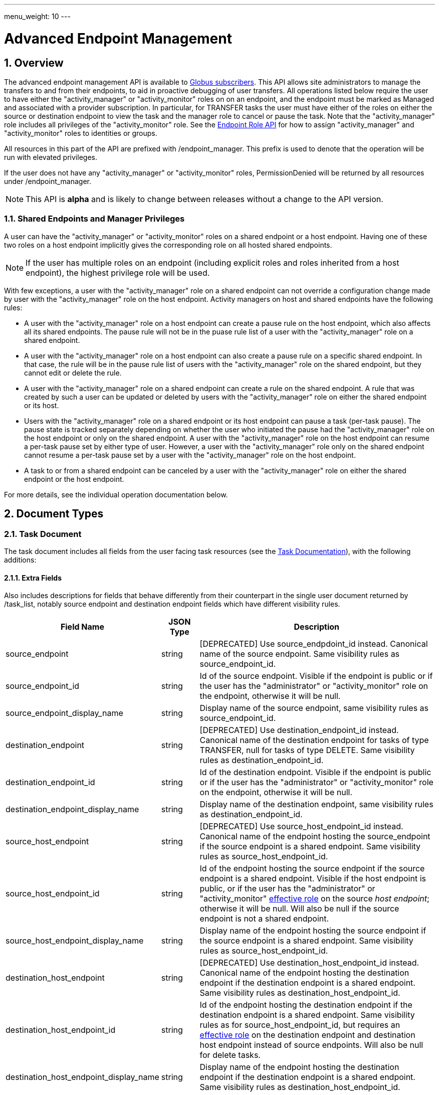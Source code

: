 ---
menu_weight: 10
---

= Advanced Endpoint Management
:toc:
:toclevels: 3
:numbered:

// use outfilesuffic in relative links to make them work on github
ifdef::env-github[:outfilesuffix: .adoc]


== Overview

The advanced endpoint management API is available to
http://www.globus.org/subscriptions[Globus subscribers].
This API allows site administrators to manage the transfers to and from their
endpoints, to aid in proactive debugging of user transfers. All operations
listed below require the user to have either the "activity_manager" or
"activity_monitor" roles on on an endpoint, and the endpoint must be marked as
+Managed+ and associated with a provider subscription. In particular, for
+TRANSFER+ tasks the user must have either of the roles on either the source or
destination endpoint to view the task and the manager role to cancel or pause
the task. Note that the "activity_manager" role includes all privileges of
the "activity_monitor" role. See the
link:../endpoint_roles[Endpoint Role API] for how to assign
"activity_manager" and "activity_monitor" roles to identities or groups.

All resources in this part of the API are prefixed with +/endpoint_manager+.
This prefix is used to denote that the operation will be run with elevated
privileges.

If the user does not have any "activity_manager" or "activity_monitor" roles,
+PermissionDenied+ will be returned by all resources under +/endpoint_manager+.

NOTE: This API is *alpha* and is likely to change between releases without
a change to the API version.

=== Shared Endpoints and Manager Privileges

A user can have the "activity_manager" or "activity_monitor" roles on a shared
endpoint or a host endpoint. Having one of these two roles on a host endpoint
implicitly gives the corresponding role on all hosted shared endpoints.

NOTE: If the user has multiple roles on an endpoint (including explicit roles
and roles inherited from a host endpoint), the highest privilege role will be
used.

With few exceptions, a user with the "activity_manager" role on a shared
endpoint can not override a configuration change made by user with the
"activity_manager" role on the host endpoint. Activity managers on host and
shared endpoints have the following rules:

* A user with the "activity_manager" role on a host endpoint can create a
pause rule on the host endpoint, which also affects all its shared endpoints.
The pause rule will not be in the puase rule list of a user with the
"activity_manager" role on a shared endpoint.

* A user with the "activity_manager" role on a host endpoint can also
create a pause rule on a specific shared endpoint. In that case, the
rule will be in the pause rule list of users with the "activity_manager" role
on the shared endpoint, but they cannot edit or delete the rule.

* A user with the "activity_manager" role on a shared endpoint can create a
rule on the shared endpoint. A rule that was created by such a user can be
updated or deleted by users with the "activity_manager" role on either the
shared endpoint or its host.

* Users with the "activity_manager" role on a shared endpoint or its host
endpoint can pause a task (per-task pause). The pause state is tracked
separately depending on whether the user who initiated the pause had
the "activity_manager" role on the host endpoint or only on the shared
endpoint. A user with the "activity_manager" role on the host endpoint can
resume a per-task pause set by either type of user. However, a user with
the "activity_manager" role only on the shared endpoint cannot resume a
per-task pause set by a user with the "activity_manager" role on the host
endpoint.

* A task to or from a shared endpoint can be canceled by a user with
the "activity_manager" role on either the shared endpoint or the host
endpoint.

For more details, see the individual operation documentation below.

== Document Types

=== Task Document

The +task+ document includes all fields from the user facing task resources
(see the link:../task#document_types[Task Documentation]), with
the following additions:

==== Extra Fields

Also includes descriptions for fields that behave differently from their
counterpart in the single user document returned by +/task_list+, notably
source endpoint and destination endpoint fields which have different visibility
rules.

[cols="1,1,8",options="header"]
|===================
| Field Name     | JSON Type | Description

| source_endpoint
| string
| [DEPRECATED] Use +source_endpdoint_id+ instead.
  Canonical name of the source endpoint. Same visibility
  rules as +source_endpoint_id+.

| source_endpoint_id
| string
| Id of the source endpoint. Visible if the endpoint is public or if the
  user has the "administrator" or "activity_monitor" role on the endpoint,
  otherwise it will be null.

| source_endpoint_display_name
| string
| Display name of the source endpoint, same visibility rules as
  +source_endpoint_id+.

| destination_endpoint
| string
| [DEPRECATED] Use +destination_endpoint_id+ instead.
  Canonical name of the destination endpoint for tasks of type
  +TRANSFER+, null for tasks of type +DELETE+. Same visibility rules
  as +destination_endpoint_id+.

| destination_endpoint_id
| string
| Id of the destination endpoint. Visible if the endpoint is public or if the
  user has the "administrator" or "activity_monitor" role on the endpoint,
  otherwise it will be null.

| destination_endpoint_display_name
| string
| Display name of the destination endpoint, same visibility rules as
  +destination_endpoint_id+.

| source_host_endpoint
| string
| [DEPRECATED] Use +source_host_endpoint_id+ instead.
  Canonical name of the endpoint hosting the source_endpoint if
  the source endpoint is a shared endpoint. Same visibility rules as
  +source_host_endpoint_id+.

| source_host_endpoint_id
| string
| Id of the endpoint hosting the source endpoint if
  the source endpoint is a shared endpoint.
  Visible if the host endpoint is public, or if the user has the
  "administrator" or "activity_monitor"
  link:../endpoint_roles#effective_roles[effective role]
  on the source _host endpoint_; otherwise it will be null.
  Will also be null if the source endpoint is not a shared endpoint.

| source_host_endpoint_display_name
| string
| Display name of the endpoint hosting the source endpoint if
  the source endpoint is a shared endpoint. Same visibility rules as
  +source_host_endpoint_id+.

| destination_host_endpoint
| string
| [DEPRECATED] Use +destination_host_endpoint_id+ instead. Canonical name of
  the endpoint hosting the destination endpoint
  if the destination endpoint is a shared endpoint. Same visibility rules
  as +destination_host_endpoint_id+.

| destination_host_endpoint_id
| string
| Id of the endpoint hosting the destination endpoint if
  the destination endpoint is a shared endpoint.
  Same visibility rules as for +source_host_endpoint_id+, but requires an
  link:../endpoint_roles#effective_roles[effective role]
  on the destination endpoint and destination host endpoint instead of source
  endpoints. Will also be null for delete tasks.

| destination_host_endpoint_display_name
| string
| Display name of the endpoint hosting the destination endpoint if
  the destination endpoint is a shared endpoint. Same visibility rules as
  +destination_host_endpoint_id+.

| source_host_path
| string
| If the source endpoint is a shared endpoint, the path the share is located
  on at the host endpoint. Visible if the user has the "administrator"
  link:../endpoint_roles#effective_roles[effective role]
  on the _source endpoint_, or if the user has the "activity_monitor" effective
  role on the source _host endpoint_; otherwise it will be null.
  Will also be null if the source endpoint is not a shared endpoint.

| destination_host_path
| string
| If the source endpoint is a shared endpoint, the path the share is located
  on at the host endpoint. Same visibility rules as +source_host_path+,
  but based on having an appropriate
  link:../endpoint_roles#effective_roles[effective role]
  on the destination endpoint or destination host endpoint instead of the
  source endpoints. Will also be null for delete tasks.

| is_ok
| boolean
| For active tasks, this will be True if +nice_status+ is either +OK+ or
  +Queued+. Always null for completed tasks, which do not have +nice_status+.

| source_local_user
| string
| The name of the local user that the activation credential mapped to
  on the source endpoint at the time the task was started. This will always
  be "null" for S3 endpoints, and will be "null" initially for all tasks
  until the information can be acquired. For Globus Connect Personal endpoint,
  this will be the local user that the application was run as during
  setup. For shared endpoints, this will be the local user that was used
  when creating the shared endpoint. This will also be "null" on older jobs,
  that were started before this feature was added, and if the GridFTP server
  of the endpoint does not support the `SITE WHOAMI` command. For shared
  endpoints, this field will be "null" unless the user has the
  "activity_monitor"
  link:../endpoint_roles#effective_roles[effective role]
  on the source _host endpoint_. For all other endpoint types, this will be
  "null" unless the user has the "activity_monitor" effective role on the
  endpoint itself.

| source_local_user_status
| string
a|A status code indicating if the local user is available for the source
  endpoint, or the reason it's not available. It can have any of the
  following values, and new values may be added in the future:

    "OK":: The local user is set.
    "NO_PERMISSION":: The user does not have the "activity_manager" or
                      "activity_monitor" role on the
                      endpoint (or for shared endpoints, the user does not
                      have one of the two roles on the host endpoint).
    "NOT_SCANNED":: For active tasks, this indicates that the asynchronous
                    process that fetches the local user has not completed. For
                    complete tasks, this indicates that the task completed
                    before this feature was added or cancelled before the
                    local user could be fetched.
    "S3_UNSUPPORTED":: The endpoint is an S3 endpoint, and does not support
                       the local user feature.
    "ENDPOINT_ERROR":: An error occurred while contacting the endpoint to
                       determine the local user. The most likely cause is
                       an older GridFTP server that does not support
                       the `SITE WHOAMI` command.

| destination_local_user
| string
| Like +source_local_user+ but for the destination endpoint. Always
  "null" for delete tasks, which don't have a destination.

| destination_local_user_status
| string
| Like +source_local_user_status+, but for the destination endpoint. In
  addition to the status codes described above, it can have the value
  "NO_ENDPOINT" for delete tasks.

| owner_string
| string
| The Globus Auth identity username corresponding to the primary task
  owner (with id +owner_id+). This is provided as a convenience to clients,
  as something that can be displayed to end users (without having to call
  the Globus Auth API to get the identity details using +owner_id+).
|===================

=== Admin cancel document

The admin cancel document is used to request and track cancellation of
one or more tasks by id.

.Admin cancel document example
-----------------------
{
  "DATA_TYPE": "admin_cancel", 
  "id": 985,
  "message": "Disk failure on GridFTP server",
  "task_id_list": ["041751b8-d6e3-4452-82a7-aa98200f4557",
                   "b30c7cb0-946e-4397-aaa4-a541a2c3ee77"],
  "done": false
}
-----------------------

==== Admin cancel fields

[cols="1,1,8",options="header"]
|===================
| Field Name     | JSON Type | Description

| DATA_TYPE
| string
| Always has value "admin_cancel" to indicate this document type.

| message
| string
| Message to users as to why the tasks are being canceled. This will be
  included in the email notification sent to the owners of each canceled task.
  This field is required and must be non-empty, with a maximum of 256
  characters. Unicode is supported. Not included in create response or later
  GET responses.

| id
| string
| Unique id of this bulk cancel request. This should not be set in create
  requests, and will be generated by the system and set in the create
  response.

| done
| boolean
| "true" when all tasks in the list have been canceled or finished on their
  own, "false" otherwise. Returned in the create response and the status
  request, not used on in the create request body.

| task_id_list
| string list
| List of task ids, maximum 1000. Not included in the create response or
  later GET responses to save bandwidth on large cancel requests. Note that
  the limit of 1000 is larger than the limit on the +filter_task_id+ parameter
  on +task_list+.
|===================


=== Admin pause document

The admin pause document is used to request pause for one or more tasks by id.
This is tracked separately from pause rules.

.Admin pause document example
-----------------------
{
  "DATA_TYPE": "admin_pause", 
  "message": "Scratch is getting full",
  "task_id_list": ["041751b8-d6e3-4452-82a7-aa98200f4557",
                   "b30c7cb0-946e-4397-aaa4-a541a2c3ee77"],
}
-----------------------

==== Admin pause fields

[cols="1,1,8",options="header"]
|===================
| Field Name     | JSON Type | Description

| DATA_TYPE
| string
| Always has value "admin_pause" to indicate this document type.

| message
| string
| Message to users as to why the tasks are being canceled. This will be
  included in the email notification sent to the owners of each canceled task.
  This field is required and must be non-empty, with a maximum of 256
  characters. Unicode is supported.

| task_id_list
| string list
| List of task ids, maximum 1000. Not included in the create response or
  later GET responses to save bandwidth on large pause requests.
|===================

=== Admin resume document

The admin resume document is used to request resume of
one or more tasks by id.

.Admin resume document example
-----------------------
{
  "DATA_TYPE": "admin_resume", 
  "task_id_list": ["041751b8-d6e3-4452-82a7-aa98200f4557",
                   "b30c7cb0-946e-4397-aaa4-a541a2c3ee77"],
}
-----------------------

==== Admin resume fields

[cols="1,1,8",options="header"]
|===================
| Field Name     | JSON Type | Description

| DATA_TYPE
| string
| Always has value "admin_resume" to indicate this document type.

| task_id_list
| string list
| List of task ids, maximum 1000. Note that
  the limit of 1000 is larger than the limit on the +filter_task_id+ parameter
  on +task_list+.
|===================


[[pause_rule_document]]
=== Pause rule document

The pause rule document represents a rule that causes tasks and certain
operation to be paused.

.Uniqueness
Pause rule uniqueness is enforced on (+endpoint_id+, +identity_id+,
+created_by_host_manager+). For shared endpoints, this means that for each
pair of (+endpoint_id+, +identity_id+), there can be one pause rule created by
a user with the "activity_manager" role on the host endpoint, and one created
by a user with the "activity_manager" role on the shared endpoint. For other
endpoint types, there can only be one such rule. Rules on the entire endpoint,
i.e.  with a null +identity_id+, are treated as a special value of
+identity_id+ regarding uniqueness, so there can be only one endpoint wide rule
(or two on shared endpoints).

.Pause rule document example
-----------------------
{
  "DATA_TYPE": "pause_rule", 
  "id": 985,
  "message": "Quota exceeded, please delete data from /scratch",
  "endpoint_id": "339abc22-aab3-4b45-bb56-8d40535bfd80",
  "endpoint_display_name": "Globus Tutorial Endpoint 1",
  "identity_id": "bbe7b12b-d397-41e3-8895-3b56518302ef",
  "start_time": null,
  "modified_by_id": "4c77dd76-aa99-4490-af19-dc81a312c3a1",
  "modified_time": "2015-05-04 16:32:39+00:00"
  "created_by_host_manager": true,
  "editable": true,
  "pause_ls": false,
  "pause_mkdir": true,
  "pause_rename": true,
  "pause_task_delete": true,
  "pause_task_transfer_write": true,
  "pause_task_transfer_read": false,
}
-----------------------

==== Pause rule fields

[cols="1,1,8",options="header"]
|===================
| Field Name     | JSON Type | Description

| DATA_TYPE
| string
| Always has value "pause_rule" to indicate this document type.

| id
| string
| Unique id of this pause rule. This should not be set in create
  requests, and will be generated by the system and set in the create
  response.

| message
| string
| Message to users as to why the tasks are being paused. This will be
  included in the email notification sent to the owners of each canceled task.
  This field is required and must be non-empty, with a maximum of 256
  characters. Unicode is supported.

| start_time
| ISO 8601 datetime string, null,  or "now"
| If null (the default value), pause existing tasks and all future tasks. If
  specified, only pause tasks created at or after the specified time. If the
  special string "now", exact case, is specified, uses the current time on
  the server at the time the request is received.

| endpoint_id
| string
| Id of the endpoint to pause new tasks on. Required (for backward
  compatibility, +endpoint+ can be specified instead, but all code should
  be updated to use +endpoint_id+).

| endpoint_display_name
| string
| Display name of the endpoint. This is an output only field, for convenience
  when displaying pause rules. Note that it may be null if the display name
  has not been set for the endpoint. In that case, consider using the
  endpoint's canonical name in the +endpoint+ field for display.

| endpoint
| string
| [DEPRECATED] Use +endpoint_id+ instead. Canonical name of the endpoint to
  pause new tasks on.

| user
| string
| [DEPRECATED] Use +identity_id+ isntead.
  Username of a user to pause tasks for on the endpoint. If
  +identity_id+ is set to an identity that has never been used in the Transfer
  service, then this will be null. This will also be null for rules that apply
  to all users on an endpoint, in which case +identity_id+ will also be null.

| identity_id
| string
| Identity id of an identity to pause tasks for on the endpoint,
  or null to indicate all identities on the endpoint. This will affect
  tasks with a matching +owner_id+ or with a match in the set of linked
  identities at the time the task was submitted.

| modified_time
| ISO 8601 datetime string
| Time the rule was created or last updated. This is set by the server on
  create and update and can't be modified by clients.

| modified_by
| string
| [DEPRECATED] Username of the user who last updated or created the pause rule.
  Note that this field will not be included in the
  link:../task#limited_pause_rule_document[pause_rule_limited]
  documents returned by the get task pause info and get my effective pause rule
  operations. Use +modified_by_id+ instead. If the modified by
  identity id is not a globus-id.org identity, this will be the same as
  the +modified_by_id+.

| modified_by_id
| string
| Identity id of the identity that last updated or created the pause rule.
  If the endpoint in the rule is a shared endpoint, the user has the
  "activity_monitor" effective role on the shared endpoint and not its host,
  and the rule has +created_by_host_manager+ set to "true" or has been updated
  by a user with the "activity_manager"
  link:../endpoint_roles#effective_roles[effective role]
  on the host endpoint, this field and +modified_by+ will be set to "null".
  Note that this field will not be included in the
  link:../task#limited_pause_rule_document[pause_rule_limited]
  documents returned by the get task pause info and get my effective pause rule
  operations.

| created_by_host_manager
| boolean
| A rule on a shared endpoint, created by a user with the "activity_manager"
  role on the shared endpoint and not its host endpoint, will have this field
  set to false; in all other cases it will be true.
  This field will not be included in the
  link:../task#limited_pause_rule_document[pause_rule_limited]
  documents returned by the get task pause info and get my effective pause rule
  operations.

| editable
| boolean
| True if the current user has permission to update or delete the rule.
  See the pause rule operation documentation for details
  about authorization requirements and when this will be set.
  See <<pause_rule_editable,pause rule list>> for details.
  Note that this field will not be included in the
  link:../task#limited_pause_rule_document[pause_rule_limited]
  documents returned by the get task pause info and get my effective pause rule
  operations.

| pause_ls
| boolean
| Whether to 'pause' or prevent ls operations against the
  endpoint. Default "true".

| pause_mkdir
| boolean
| Whether to 'pause' or prevent mkdir operations against the
  endpoint that match the rule. Default "true". Note that this only affects
  the API mkdir resource and CLI mkdir command - if +pause_transfer_write+ is
  "false", then directories can be created as part of the transfer operation.

| pause_rename
| boolean
| Whether to 'pause' or prevent rename operations against the
  endpoint that match the rule. Default 'true'.

| pause_task_delete
| boolean
| Whether to pause matching tasks of type "DELETE". Default "true".

| pause_task_transfer_write
| boolean
| Whether to pause matching tasks of type "TRANSFER" with the endpoint as
  destination.

| pause_task_transfer_read
| boolean
| Whether to pause matching tasks of type "TRANSFER" with the endpoint as
  source.
|===================


////
=== Fault (v2)

The "fault" resource represents a parsed error event.

Note: hostname can be parsed from the () in Server:;  for GCP it's hidden and
just shows "Globus Connect". If server != managed ep, we could expose only
code and description. See source/conn/error.cpp.

"fields" in details from conn/error:
Error (state)

.Fault Document Example
------------------------
{
    "path": "/home/user/project1/data1.txt",
    "server_hostname": "gridftp.genericu.edu",
    "time": "2014-....",
    "message": "explosions!"
}
------------------------
////
 

== Common Query Parameters

[cols="1,8",options="header"]
|===================
| Name   | Description
| fields | Comma separated list of fields to include in the response. This can
           be used to save bandwidth on large list responses when not all
           fields are needed. For list document types (with +DATA_TYPE+ ending
           in "_list"), this selects the fields of the item documents,
           not the top level paging and list meta data fields.
|===================


== Common Errors

[cols="1,1,8",options="header"]
|===================
| Code              | HTTP Status  | Description
| EndpointNotFound  |404  | If <endpoint_xid> not found

| TaskNotFound      |404  | If the task specified by <task_id> is not found

| PauseRuleNotFound |404  | If the pause rule specified by
                         <pause_rule_id> is not found

| PermissionDenied  |403  | If user does not have the required role on one
                            or more of the specified tasks, endpoints, or
                            pause rules.

| ServiceUnavailable|503  | If the service is down for maintenance.
|===================


== Path Arguments

The operations below make use of the following arguments in the URL path. In
this documentation parameter names are denoted by +<+ and +>+; these should not
be included literally in the request path.

[cols="1,1,8",options="header"]
|===================
| Name              | Type  | Description
| endpoint_xid      | string
| The +id+ field of the endpoint, or for backward compatibility the
  +canonical_name+ of the endpoint. The latter is deprecated, and all clients
  should be updated to use +id+.

| task_id  | string | Unique id string of a task.
|===================


== Operations

=== Get tasks

Get a list of tasks involving the endpoints the user has the
"activity_monitor" role on. All requests will implicitly filter based on the
privileges of the user.  The results can be sorted and filtered in different
ways, and paging is required unless a filter to show only active tasks is used.

To facilitate paging, the result has fields +last_key+, +has_next_page+, and
+limit+ at the top level. If +has_next_page+ is true, +last_key+ can be passed
as a query parameter to fetch the next page. If +has_next_page+ is false, there
are no more results at the time of the request. The +limit+ field echoes the
client specified limit from the query string, or the default if none was
specified.

NOTE: The name of the source and destination endpoints (fields
+source_endpoint+ and +destination_endpoint+) will be visible if the endpoint
is public or if it's owned by the current user, just like standard visibility
in +/endpoint_list+. As a special case, if the endpoint is private and not
owned by the current user (and would normally be hidden), but the current user
has the "activity_monitor" role on the host, then the
name will be visible.  This is the same as the visibility rules for
+/endpoint_manager/endpoint/<endpoint_xid>+.  See the extra field descriptions
above for visibility of the host endpoint name and path.

[cols="h,5"]
|============
| URL
| /endpoint_manager/task_list

| Method
| GET

| Response Body a| List of Task documents.
------------------------------------
{
    "DATA_TYPE": "task_list",
    "limit": 10,
    "last_key": "123abc",
    "has_next_page": true,
    "DATA": [
        {
            "DATA_TYPE": "task",

            "source_endpoint": "bob#myshare",
            "source_host_endpoint": "org1#server3",
            "source_host_path": "/projects/experiment7/",

            "destination_endpoint": "bob#laptop",
            "destination_host_endpoint": null,
            "destination_host_path": null,

            "username": "jsmith",
            "task_id": "12345678-9abc-def0-1234-56789abcde03",
            "type": "TRANSFER",
            "status": "ACTIVE",
            "request_time": "2000-01-02 03:45:06+00:00",
            "completion_time": null,
            "deadline": "2000-01-03 03:45:06+00:00",

            "nice_status": "OK",
            "nice_status_short_description": "OK",
            "nice_status_details": null,
            "nice_status_expires_in": -1,
            "is_ok": true,

            "bytes_checksummed": 10,
            "bytes_transferred": 10240,
            "effective_bytes_per_second": 171,

            "delete_destination_extra": false,
            "sync_level": null,
            "verify_checksum": false
            "encrypt_data": false,
            "preserve_timestamp": false,

            "history_deleted": false,
            "command": "transfer",
            "label": null,

            "faults": 0,
            "directories": 10,
            "files": 10,
            "files_skipped": 3,
            "subtasks_canceled": 10,
            "subtasks_expired": 10,
            "subtasks_failed": 10,
            "subtasks_pending": 10,
            "subtasks_retrying": 10,
            "subtasks_succeeded": 10,
            "subtasks_total": 10,
        }
    ]
}
------------------------------------
|============

==== Query Parameters

[cols="1,1,1,8",options="header"]
|===================
| Query Parameter | Type | Default | Description

| last_key
| string
| null
| Opaque value representing the last element in the previous result set
  page, used to fetch the following page. This will return all results
  starting from but not including the last element of the previous page.

| limit
| int
| 100
| Maximum number of results to return. The maximum allowed limit is
  1000. If +filter_status+ is a subset of ("ACTIVE", "INACTIVE"), +limit=0+
  is supported as a shortcut for +limit=1000+. It was originally designed
  to return all active tasks, but this was a mistake in the original design
  because the number of active tasks is not bounded. It's unlikely we will
  have more than 1000 active tasks any time soon, but it's not the kind of
  thing we want to risk. For this reason +limit=0+ is deprecated, but
  for now the UX can safely assume that it will return all active tasks
  (which it will with very high probability, just not 100%).

| filter_*
| string
| null
| See filter documentation below.

|===================

==== Ordering

Tasks that are still in progress are always sorted by +request_time+ descending
(newest first). Completed tasks are sorted by +completion_time+ descending.
In progress tasks will be sorted before completed tasks.

==== Filters

===== Filter Syntax

Filters are passed as separate query parameters, of the form
+filter_FILTERNAME=FILTERVALUE+. Many of the filters are named after a field
they apply to, but a few are custom filters with more complex behavior.

If multiple filters are set in the request, only results matching all filters
will be returned - there is an implicit logical AND between filters, unless
otherwise specified. Within a single filter that accepts multiple values, there
is typically an implicit OR. For example, specifying
+filter_task_id=123,456,678+ will return tasks with id 123 OR 456 OR 678.

Filter values, like any other query parameter value, must be percent encoded.
The query parameter names will always be safe to pass without further
encoding, because they use a subset of characters that do not require
encoding.

[[task_filters]]
===== Task List Filters

All task list filters are subject to the user's endpoint privileges.  For
example, filtering on user will only return tasks submitted by that user if
they involve an endpoint the requesting user has the "activity_manager" or
"activity_monitor" role on. Some requests will result in an error: specifying a
task id filter for a task that does not involve an endpoint the user has
an appropriate role on will result in a +PermissionDenied+ error.

For any query that doesn't specify a +filter_status+ that is a subset of
("ACTIVE", "INACTIVE"), at least one of +filter_task_id+ or
+filter_endpoint+ is required. This requirement is present because completed
tasks are stored separately in a very large table and it is very expensive to
query without making use of an index, which can be done only if an appropriate
filter is present.

[cols="1,1,8",options="header"]
|===================
| Query Parameter | Filter Type | Description

| filter_status
| equality list
| Comma separated list of task statuses.
  Return only tasks with any of the specified statuses. Note that in-progress
  tasks will have status "ACTIVE" or "INACTIVE", and completed tasks will
  have status "SUCCEEDED" or "FAILED".

| filter_task_id
| equality list
| Comma separated list of task_ids, limit 50. Return only tasks with any
  of the specified ids. If any of the specified tasks do not involve an
  endpoint the user has an appropriate role for, a +PermissionDenied+ error
  will be returned. This filter can't be combined with any other filter.
  If another filter is passed, a +BadRequest+ will be returned.

| filter_owner_id
| equality
| A Globus Auth identity id. Limit results to tasks submitted by the
  specified identity, or linked to the specified identity, at submit time.
  Returns +UserNotFound+ if the identity does not exist or has never used the
  Globus Transfer service. If no tasks were submitted by this user to an
  endpoint the current user has an appropriate role on, an empty result set
  will be returned. Unless filtering for running tasks (i.e. +filter_status+
  is a subset of ("ACTIVE", "INACTIVE"), +filter_endpoint+ is required when
  using +filter_owner_id+.

| filter_username
| equality
| [DEPRECATED] Use +filter_owner_id+ instead.
  A Globus username. The username is mapped to the globus identity id,
  and passed to +filter_owner_id+. Just like +filter_owner_id+,
  +filter_endpoint+ is required unless filtering for running tasks.
  Returns +UserNotFound+ if the user does not exist.

| filter_endpoint
| equality
| Single endpoint id or canonical name. Using canonical name is deprecated.
  Return only tasks with a matching source or destination endpoint or matching
  source or destination host endpoint.

| filter_is_paused
| boolean equality
| Return only tasks with the specified +is_paused+ value. Requires that
  +filter_status+ is also passed and contains a subset of "ACTIVE" and
  "INACTIVE". Completed tasks always have +is_paused+ equal to "false" and
  filtering on their paused state is not useful and not supported.
  Note that pausing is an async operation, and after a pause rule
  is inserted it will take time before the is_paused flag is set on all
  affected tasks. Tasks paused by id will have the +is_paused+ flag set
  immediately.

| filter_completion_time
| datetime range
| Start and end date-times separated by a comma. Each datetime should be
  specified as a string in ISO 8601 format: YYYY-MM-DDTHH:MM:SS, where the "T"
  separating date and time is literal, with optional
  \+/-HH:MM for timezone. If no timezone is specified, UTC is assumed, or a
  trailing "Z" can be specified to make UTC explicit. A space
  can be used between the date and time instead of a space.
  A blank string may be used for either the start or end (but not both)
  to indicate no limit on that side.
  Returns only complete tasks with +completion_time+ in the specified
  range. If the end date is blank, it will also include all active tasks,
  since they will complete some time in the future.

| filter_min_faults
| int
| Minimum number of cumulative faults, inclusive.
  Return only tasks with +faults >= N+, where N is the filter value.
  Use +filter_min_faults=1+ to find all tasks with at least one fault.
  Note that many errors are not fatal and the task may still be successful
  even if +faults >= 1+.
  See the link:../task#task_fields[faults field] documentation for
  details.

| filter_local_user
| equality
| A valid username for the target system running the endpoint, as a utf8
  encoded string. Requires that +filter_endpoint+ is also set. Return only
  tasks that have successfully fetched the local user from the endpoint, and
  match the values of +filter_endpoint+ and +filter_local_user+ on the source
  or on the destination.
|===================

////
| filter_is_ok
| boolean
| 1 for True, 0 for False. If 1, return only tasks with a +nice_status+
  indicating the job is not currently having problems (+OK+ or +Queued+).
  If 0, return only tasks that are encountering errors. This filter is
  only supported when +filter_status+ is a subset of ("ACTIVE", "INACTIVE"),
  because completed tasks do not have a +nice_status+.
////

=== Get task

Get details of a single task by id. The result will include the
link:../task#task_fields[standard task fields]
and the <<_extra_fields,extra task fields>> described above.

.Authorization
Requires the "activity_monitor"
link:../endpoint_roles#effective_roles[effective role]
on a source or destination endpoint of the task. Note that if
the user owns the task but does not have an appropriate role on an endpoint
this will still return a "PermissionDenied" error.

[cols="h,5"]
|============
| URL
| /endpoint_manager/task/<task_id>

| Method
| GET

| Response Body | Task document.
|============


=== Get task events

Get list of events for a single task. Paging is done using the old
+limit+ and +offset+ parameters.

See the link:../task#event[event document] documentation for
details.

.Authorization
Requires the "activity_monitor"
link:../endpoint_roles#effective_roles[effective role]
on a source or destination endpoint of the task. Note that if
the user owns the task but does not have an appropriate role on an endpoint
this will still return a "PermissionDenied" error.

[cols="h,5"]
|============
| URL
| /endpoint_manager/task/<task_id>/event_list

| Method
| GET

| Response Body | List of event documents
|============

==== Query Parameters

[cols="1,1,1,8",options="header"]
|===================
| Query Parameter | Type | Default | Description

| offset
| int
| 0
| Return results starting from this offset within the total result set. Note
  that for active tasks this results set will be changing, and as the result
  set changes so will the meaning of the offset. For this reason, paging
  through events on active tasks may return unexpected results.

| limit
| int
| 100
| Maximum number of results to return. The maximum allowed limit is
  1000.

| filter_*
| string
| null
| See filter documentation below.

|===================

==== Ordering

Results are sorted by time descending (newest first).

==== Filters

[cols="1,1,8",options="header"]
|===================
| Query Parameter | Filter Type | Description

| filter_is_error
| flag
| 1 for True. Return only events that are errors. The inverted form
  (returning only non-errors) is not supported. By default all events
  are returned.
|===================


[[get_task_pause_info_as_admin]]
=== Get task pause info as admin

This operation returns the same information as the
link:../task#get_task_pause_info[normal user get task pause info
operation],
but has different authorization requirements. Note that +pause_rule_limited+
documents are still returned instead of the full +pause_rule+,
since the result can include pause rules for endpoints the current
user does not have an "activity_monitor" role on.

.Authorization
Requires the "activity_monitor"
link:../endpoint_roles#effective_roles[effective role]
on a source or destination endpoint of the task. Note that if
the user owns the task but does not have an appropriate role on an endpoint
this will still return a "PermissionDenied" error.

[cols="h,5"]
|============
| URL
| /endpoint_manager/task/<task_id>/pause_info

| Method
| GET

| Response Body a| 
-------------------------------------------------------------------
{
    "DATA_TYPE": "pause_info_limited",
    "pause_rules": [... list of pause_rule_limited documents...],
    "source_pause_message": null,
    "destination_pause_message": "Disk problems, pausing all tasks until we resolve",
    "source_pause_message_share": null,
    "destination_pause_message_share": null
}
-------------------------------------------------------------------
|============


=== Get task successful transfers as admin

For a "TRANSFER" type task, get a list of files transferred successfully, after
a task is complete (with +status+ "FAILED" or "SUCCEEDED"), as an endpoint
admin. See
link:../task#get_task_successful_transfers[Get task successful transfers]
(as normal user) for details.
If the current user has the "activity_monitor" role
on only one of the endpoints, the paths corresponding to the other endpoint
will be "null".

.Authorization
Requires the "activity_monitor"
link:../endpoint_roles#effective_roles[effective role]
on a source or destination endpoint of the task. Note that if
the user owns the task but does not have an appropriate role on an endpoint
this will still return a "PermissionDenied" error.

[cols="h,5"]
|============
| URL
| /endpoint_manager/task/<task_id>/successful_transfers [?marker=MARKER]

| Method
| GET

| Response Body a| 
-------------------------------------------------------------------
{
  "DATA_TYPE": "successful_transfers"
  "marker": 0, 
  "next_marker": 93979, 
  "DATA": [
    {
      "destination_path": "/path/to/destination", 
      "source_path": "/path/to/source", 
      "DATA_TYPE": "successful_transfer"
    }
  ], 
}
-------------------------------------------------------------------
|============


[[mc_get_endpoint]]
=== Get endpoint as admin

Get details of an endpoint. This resource is similar to
link:../endpoint#get_endpoint_by_id[standard get endpoint],
and has the same authorization requirements. The one difference is that
the +in_use+ field is always set to "null".

See the link:../endpoint#endpoint_fields[endpoint document]
documentation for details.

.Authorization
Requires that the endpoint be public, or that the user has the
"administrator" or "activity_monitor"
link:../endpoint_roles#effective_roles[effective role]
on the endpoint.

[cols="h,5"]
|============
| URL
| /endpoint_manager/endpoint/<endpoint_xid>

| Method
| GET

| Response Body | Endpoint document.
|============


=== Get hosted endpoint list

Get a list of shared endpoints hosted on a specified endpoint.
The response contains full endpoint documents, with the same differences from
the standard endpoint document as <<mc_get_endpoint,Get endpoint as admin>>.

.Authorization
Requires the "activity_monitor"
link:../endpoint_roles#effective_roles[effective role]
on the endpoint.

[cols="h,5"]
|============
| URL
| /endpoint_manager/endpoint/<endpoint_xid>/hosted_endpoint_list

| Method
| GET

| Response Body a|
-------------------------------------------------------------------
{
    "DATA_TYPE": "endpoint_list",
    "DATA": [
        {
            "DATA_TYPE": "endpoint",
            "owner_id": "8ea74f97-e9e4-433d-a513-ac9920350258",
            "owner_string": "bob@globusid.org",
            "display_name": "Project1 Share",
            ...
        }
    ]
}
-------------------------------------------------------------------
|============

==== Ordering

Results are ordered by +display_name+.

==== Filtering

No filtering options are supported at this time.


=== Get endpoint access list as admin

Get a list of ACLs on the specified endpoint. Returns the same
+access_list+ document as the standard
link:../acl#rest_access_get_list[access list resource],
but has different authorization requirements.

.Authorization
Requires the "activity_monitor"
link:../endpoint_roles#effective_roles[effective role]
on the endpoint.

[cols="h,5"]
|============
| URL
| /endpoint_manager/endpoint/<endpoint_xid>/access_list

| Method
| GET

| Response Body | "access_list" document
|============


=== Get monitored endpoints

Get a list of the endpoints the current users has explicit monitor or manager
role on. Like all endpoint manager resources, a 403 response with a
"PermissionDenied" error code body will be returned if the user has no
permissions. The standard +my_effective_roles+ field can be used to determine
which roles the user has.

NOTE: If the user has the "activity_manager" or "activity_monitor" role on a
host endpoint, they implicitly have the corresponding role on all shared
endpoints hosted by that endpoint, but this list will not necessarily include
any of the hosted shared endpoints. Shared endpoints will only be in this list
if the user has been explicitly granted one of the roles on the shared endpoint
itself. If the user has an explicit role on both a shared endpoint and its
host endpoint, both will be in the list.

The response contains full endpoint documents, with the same differences from
the standard endpoint document as <<mc_get_endpoint,Get endpoint as admin>>.

[cols="h,5"]
|============
| URL
| /endpoint_manager/monitored_endpoints

| Method
| GET

| Response Body a|
-------------------------------------------------------------------
{
    "DATA_TYPE": "monitored_endpoints",
    "DATA": [
        {
            "DATA_TYPE": "monitored_endpoint",
            "id": "196b3545-0878-4443-a1e6-57eb833beb06",
            "my_effective_roles": ["activity_manager"],
            "display_name": "Great Endpoint",
            ...
        },
        ...
    ]
}
-------------------------------------------------------------------
|============

==== Ordering

Results are ordered by +display_name+.


[[admin_cancel]]
=== Cancel tasks as admin

Cancel one or more tasks by task id as an endpoint administrator. If a task is
already complete or canceled at the time of the submission it will not raise an
error, which allows clients to re-submit the request if there was a network
error.

Task owners will be notified via email that their task(s) were canceled by an
administrator. One email will be sent for each task, and they will be sent
even if the user has notifications disabled in their profile.

NOTE: Admin cancel requests still involve processing each task individually,
so it's possible that some tasks will succeed before the cancel request is
processed, and others will get canceled by this request or even a concurrent
cancel request. The +done+ field indicates when all tasks in the request
have status "FAILED" or "SUCCEEDED" and are no longer running.

.Authorization
Requires the "activity_manager"
link:../endpoint_roles#effective_roles[effective role]
on the source or destination endpoint of each
task in the request. If this check fails for any of the tasks, the entire
request will fail with a "PermissionDenied" error.

[cols="h,5"]
|============
| URL
| /endpoint_manager/admin_cancel

| Method
| POST

| Request Body | Admin cancel document with +task_id_list+ and +message+
                 fields.

| Response Body | Admin cancel document with +id+ and +done+ fields.
|============


=== Get cancel status by id

Returns an +admin_cancel+ document without the +task_id_list+; clients can
check the +done+ field to determine if the cancel request is complete. Only
the user who submitted the request has permission to get the status; other
users will get a "PermissionDenied" error.

NOTE: If an id never existed, this will still return a success response with
+done+ set to "true". This is because done status is determined on the server
by absence of any outstanding cancel records associated with the id. For this
reason clients should take even more care than usual not to corrupt the id.

.Authorization
Only the user who submitted the original cancel request can get its status.

[cols="h,5"]
|============
| URL
| /endpoint_manager/admin_cancel/<admin_cancel_id>

| Method
| GET

| Response Body | Admin cancel document with +id+ and +done+ fields.
|============


=== Pause tasks as admin

Pause one or more tasks by task id as an endpoint administrator. If a task is
already complete or paused at the time of the submission it will not raise an
error, which allows clients to re-submit the request if there was a network
error.

Per-task pause is tracked separately for host endpoint admins and shared
endpoint admins. A task is paused if either has been set, and will only
resume when both are cleared. A host endpoint admin can clear both when
resuming, while a shared endpoint admin can only clear a pause set by
other shared endpoint admins.

Task owners will be notified via email that their task(s) were paused by an
administrator. One email will be sent for each task, and they will be sent even
if the user has notifications disabled in their profile.

NOTE: Admin pause requests are asynchronous, and it's possible that some tasks
will succeed before the pause request is processed.

.Authorization
Requires the "activity_manager"
link:../endpoint_roles#effective_roles[effective role]
on the source or destination endpoint of each
task in the request. If this check fails for any of the tasks, the entire
request will fail with a "PermissionDenied" error.

[cols="h,5"]
|============
| URL
| /endpoint_manager/admin_pause

| Method
| POST

| Request Body | 'admin_pause' document

| Response Body | 'result' document with code "PauseAccepted"
|============


=== Resume tasks as admin

Resuming a task involves removing all per-task pauses on the task,
and overriding existing pause rules (host and
share, source and destination) that affect the task. This operation removes and
overrides pause on whichever endpoints the current user has the
"activity_manager" role on.

As an example, suppose a task involving a shared endpoint has been paused by
two different users, one with the "activity_manager" role on the host endpoint,
and one with the "activity_manager" role on the shared endpoint.  A user with
the "activity_manager" role on the host endpoint can clear both per-task pause
flags and set an override on all pause rules that might affect the task, so the
task will resume. A user with the "activity_manager" role on the shared
endpoint and not its host endpoint can only clear one of the per-task pause
flags; a resume operation submitted by such a user will still be considered
successful, but the task won't actually start running again until a user with
the "activity_manager" role on the host endpoint clears the other per-task
pause flag.

This applies to source and destination endpoints as well, i.e. if a user
has the "activity_manager" role on the source but not the destination, a resume
operation will clear per-task pause and override pause rules on the
source but not the destination.

To resume all tasks affected by a +pause_rule+, use
<<_delete_pause_rule_by_id,Delete pause rule by id>>.

This API call will not raise an error if the task is already running and no
per-task pause exists - it will simply set the pause rule override timestamp
for the task to the specified value.

If there are no other pauses on the task, the task will resume. Otherwise
it will only resume once an "activity_manager" of the other endpoint removes
the remaining pauses. When the task actually begins running again, a resume
email will be sent to the user. Just like pause, this is an asynchronous
process.

.Authorization
Requires the "activity_manager"
link:../endpoint_roles#effective_roles[effective role]
on the source or destination endpoint of each
task in the request. If this check fails for any of the tasks, the entire
request will fail with a "PermissionDenied" error.

[cols="h,5"]
|============
| URL
| /endpoint_manager/admin_resume

| Method
| POST

| Request Body | 'admin_resume' document

| Response Body | 'result' document with code "ResumeAccepted"
|============


=== Get pause rules

Get a list of pause rules on endpoints that the current user has the
"activity_monitor" role on.

[[pause_rule_editable]]
Pause rules will be editable (the `editable` field will be "true") if
one of the following conditions are met:

* The endpoint is a normal or host endpoint, and the current user
  has the "activity_manager"
  link:../endpoint_roles#effective_roles[effective role]
  on the endpoint

* The endpoint is a shared endpoint, the current user has
  the "activity_manager"
  link:../endpoint_roles#effective_roles[effective role]
  on the shared endpoint, and the rule was not
  created by a user with the "activity_manager"
  effective role on the host endpoint.
  Note that rules created by a share manager and later modified by a
  host manager are NOT protected from further editing by a share manager.

* The endpoint is a shared endpoint, and the current user has
  the "activity_manager"
  link:../endpoint_roles#effective_roles[effective role]
  on the host endpoint (host endpoint managers have
  higher privileges, and can edit and delete rules set by both host managers
  and share managers).

If the result set contains over 1000 rules, a "LimitExceeded" error will be
returned and the client must pass the `filter_endpoint` query parameter (with
the endpoint id) to get the rules one endpoint at a time.

.Authorization
Returns rules on endpoints for which the user has the "activity_monitor"
link:../endpoint_roles#effective_roles[effective role].
If +filter_endpoint+ or `filter_host_endpoint` is specified, the user must
have the "activity_monitor" effective role on the specified endpoint.

NOTE: Pause rules are also accessible to normal users via the
link:../endpoint#get_endpoint_pause_rules[Get endpoint pause rules]
API.

[cols="h,5"]
|============
| URL
| /endpoint_manager/pause_rule_list [?filter_endpoint=ENDPOINT_ID]

| Method
| GET

| Response Body | Pause rule list document.
|============

==== Pause Rule Filtering

[cols="1,1,8",options="header"]
|===================
| Query Parameter | Filter Type | Description

| filter_endpoint
| string equality
| Single endpoint id. Include only pause rules on the specified endpoint.

| filter_host_endpoint
| string equality
| Single endpoint id. Include only pause rules on shared endpoints hosted
  by the specified endpoint.
|===================


=== Create pause rule

Create a new pause rule. New tasks matching the rule will be paused
immediately. If +start_time+ is not set, any existing tasks
that match will be paused asynchronously. If set, only tasks submitted after
the specified time will be paused.

If the appropriate flags are set, the rule will also prevent foreground
operations for +ls+, +mkdir+, and +rename+. Clients requesting these operation
on the specified endpoint and matching the user clause will receive an
+OperationPaused+ error containing the pause message (or the most specific
pause message if multiple pause messages are in effect).

.Authorization
Requires the "activity_manager"
link:../endpoint_roles#effective_roles[effective role]
on the endpoint in the rule.

[cols="h,5"]
|============
| URL
| /endpoint_manager/pause_rule

| Method
| POST

| Request Body | Pause rule document without +id+ field.

| Response Body | Pause rule document with server generated +id+ field added.
|============


=== Get pause rule

Get a pause rule by id.

.Authorization
Requires the "activity_monitor"
link:../endpoint_roles#effective_roles[effective role]
on the endpoint in the rule.

[cols="h,5"]
|============
| URL
| /endpoint_manager/pause_rule/<pause_rule_id>

| Method
| GET

| Response Body | Pause rule document
|============


=== Update pause rule

Update a pause rule by id. Only the +start_time+, +message+, and pause type
fields (with the +pause_+ prefix) can be updated. It is recommended that
clients include only the fields to be updated in the request. If non-updatable
fields are included, they will be ignored.

The +modified_time+ and +modified_by_id+ fields will be updated based on the
time of the request and the user updating the rule. The response will contain
these updated fields. Any manual task resume requests made in the past that
overrode this pause rule will no longer be in effect, and such tasks will
become paused.

.Authorization
The rule must be marked +editable+ in the
<<pause_rule_editable,pause rule list>>, see link for details.

[cols="h,5"]
|============
| URL
| /endpoint_manager/pause_rule/<pause_rule_id>

| Method
| PUT

| Request Body | Partial pause rule document (containing fields to be updated).
| Response Body | Pause rule document
|============


=== Delete pause rule

Delete an existing pause rule by id. Any tasks that were paused by this rule
and are not affected by any other rule or per-task pause will resume.

.Authorization
The rule must be marked +editable+ in the
<<pause_rule_editable,pause rule list>>, see link for details.

[cols="h,5"]
|============
| URL
| /endpoint_manager/pause_rule

| Method
| DELETE

| Response Body | Result document.
|============


=== [DEPRECATED] Get hosted endpoint info list

Deprecated, use <<hosted_endpoint_list,Get hosted endpoint list>> instead.
Get a list of shared endpoints hosted on a specified endpoint.

.Fields
* display_name
* owner_id
* owner_string
* canonical_name [DEPRECATED]
* user_rule_count ("identity" rules) [DEPRECATED]
* group_rule_count [DEPRECATED]
* all_rule_count ("all_authenticated_user" rules) [DEPRECATED]
* anonymous_rule_count [DEPRECATED]

.Authorization
Requires the "activity_monitor"
link:../endpoint_roles#effective_roles[effective role]
on the endpoint.

[cols="h,5"]
|============
| URL
| /endpoint_manager/endpoint/<endpoint_xid>/hosted_endpoint_info_list

| Method
| GET

| Response Body a|
-------------------------------------------------------------------
{
    "DATA_TYPE": "hosted_endpoint_info_list",
    "DATA": [
        {
            "DATA_TYPE": "hosted_endpoint_info",
            "owner_id": "8ea74f97-e9e4-433d-a513-ac9920350258",
            "owner_string": "bob@globusid.org",
            "display_name": "Project1 Share",
            "user_rule_count": 4,
            "group_rule_count": 1,
            "all_rule_count": 0
            "anonymous_rule_count": 0
        }
    ]
}
-------------------------------------------------------------------
|============

==== Ordering

Results are ordered by +display_name+.

==== Filtering

No filtering options are supported at this time.
